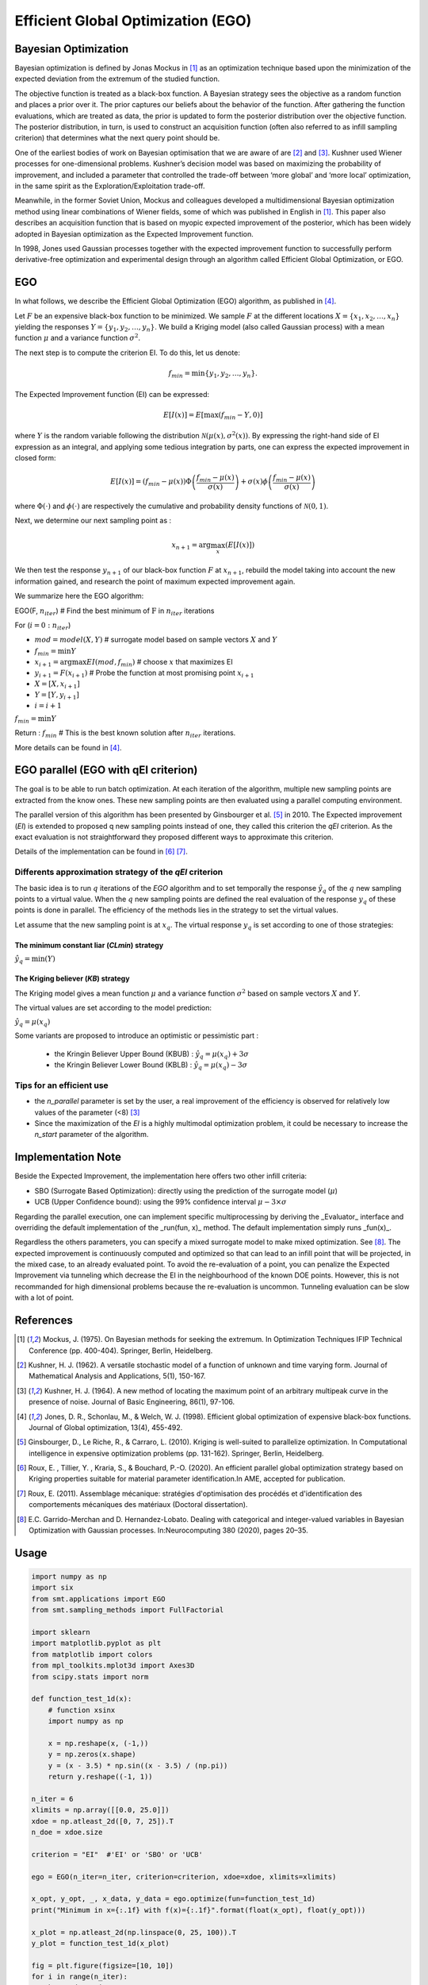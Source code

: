 Efficient Global Optimization (EGO)
===================================

Bayesian Optimization
---------------------

Bayesian optimization is defined by Jonas Mockus in [1]_ as an optimization technique 
based upon the minimization of the expected deviation from the extremum of the studied function. 

The objective function is treated as a black-box function. A Bayesian strategy sees the objective 
as a random function and places a prior over it. The prior captures our beliefs about the behavior 
of the function. After gathering the function evaluations, which are treated as data, the prior is 
updated to form the posterior distribution over the objective function. The posterior distribution, 
in turn, is used to construct an acquisition function (often also referred to as infill sampling 
criterion) that determines what the next query point should be.

One of the earliest bodies of work on Bayesian optimisation that we are aware 
of are [2]_ and [3]_. Kushner used Wiener processes for one-dimensional problems.
Kushner’s decision model was based on maximizing the probability of improvement, and included a 
parameter that controlled the trade-off between ‘more global’ and ‘more local’ optimization, in 
the same spirit as the Exploration/Exploitation trade-off.

Meanwhile, in the former Soviet Union, Mockus and colleagues developed a multidimensional 
Bayesian optimization method using linear combinations of Wiener fields, some of which was 
published in English in [1]_. This paper also describes an acquisition function that 
is based on myopic expected improvement of the posterior, which has been widely adopted in 
Bayesian optimization as the Expected Improvement function.

In 1998, Jones used Gaussian processes together with the expected improvement function to 
successfully perform derivative-free optimization and experimental design through an algorithm 
called  Efficient  Global  Optimization, or EGO.

EGO
---

In what follows, we describe the Efficient Global Optimization (EGO) algorithm, 
as published in [4]_.

Let :math:`F` be an expensive black-box function to be minimized. We sample :math:`F` at the 
different locations :math:`X = \{x_1, x_2,\ldots,x_n\}` yielding the responses 
:math:`Y = \{y_1, y_2,\ldots,y_n\}`. We build a Kriging model (also called Gaussian process) 
with a mean function :math:`\mu` and a variance function :math:`\sigma^{2}`.

The next step is to compute the criterion EI. To do this, let us denote:

.. math::
	\begin{equation}
	f_{min} = \min \{y_1, y_2,\ldots,y_n\}.
	\end{equation}

The Expected Improvement function (EI) can be expressed:

.. math::
	\begin{equation}	
	E[I(x)] = E[\max(f_{min}-Y, 0)]
	\end{equation}

where :math:`Y` is the random variable following the distribution :math:`\mathcal{N}(\mu(x), \sigma^{2}(x))`.
By expressing the right-hand side of EI expression as an integral, and applying some tedious 
integration by parts, one can express the expected improvement in closed form: 

.. math::
  \begin{equation}	
  E[I(x)] = (f_{min} - \mu(x))\Phi\left(\frac{f_{min} - \mu(x)}{\sigma(x)}\right) + \sigma(x) \phi\left(\frac{f_{min} - \mu(x)}{\sigma(x)}\right)
  \end{equation}

where :math:`\Phi(\cdot)` and :math:`\phi(\cdot)` are respectively the cumulative and probability 
density functions of :math:`\mathcal{N}(0,1)`.

Next, we determine our next sampling point as :

.. math::
	\begin{equation}
	x_{n+1} = \arg \max_{x} \left(E[I(x)]\right)
	\end{equation}

We then test the response :math:`y_{n+1}` of our black-box function :math:`F` at :math:`x_{n+1}`, 
rebuild the model taking into account the new information gained, and research 
the point of maximum expected improvement again.

We summarize here the EGO algorithm:

EGO(F, :math:`n_{iter}`) \# Find the best minimum of :math:`\operatorname{F}` 
in :math:`n_{iter}` iterations  

For (:math:`i=0:n_{iter}`)  

* :math:`mod = {model}(X, Y)`  \# surrogate model based on sample vectors :math:`X` and :math:`Y`  
* :math:`f_{min} = \min Y`  
* :math:`x_{i+1} = \arg \max {EI}(mod, f_{min})` \# choose :math:`x` that maximizes EI  
* :math:`y_{i+1} = {F}(x_{i+1})` \# Probe the function at most promising point :math:`x_{i+1}`  
* :math:`X = [X,x_{i+1}]`  
* :math:`Y = [Y,y_{i+1}]`   
* :math:`i = i+1`  

:math:`f_{min} = \min Y`  

Return : :math:`f_{min}` \# This is the best known solution after :math:`n_{iter}` iterations.

More details can be found in [4]_.

EGO parallel (EGO with qEI criterion)
-------------------------------------


The goal is to be able to run batch optimization. At each iteration of the algorithm, multiple new sampling points are extracted 
from the know ones. These new sampling points are then evaluated using a parallel computing environment. 

The parallel version of this algorithm has been presented by Ginsbourger et al. [5]_ in 2010. 
The Expected improvement (`EI`) is extended to proposed q new sampling points instead of one, 
they called this criterion the `qEI` criterion. As the exact evaluation is not straightforward 
they proposed different ways to approximate this criterion.

Details of the implementation can be found in [6]_ [7]_.

Differents approximation strategy of the `qEI` criterion
^^^^^^^^^^^^^^^^^^^^^^^^^^^^^^^^^^^^^^^^^^^^^^^^^^^^^^^^^

The basic idea is to run :math:`q` iterations of the `EGO` algorithm and to set temporally the response :math:`\hat y_q`  of the :math:`q` new sampling points to a virtual value. 
When the :math:`q` new sampling points are defined the real evaluation of the response :math:`y_q` of these points is done in parallel.
The efficiency of the methods lies in the strategy to set the virtual values. 

Let assume that the new sampling point is at :math:`x_q`. The virtual response :math:`y_q` is set according to one of those strategies: 

The minimum constant liar (`CLmin`) strategy 
""""""""""""""""""""""""""""""""""""""""""""

:math:`\hat y_q = \min (Y)`

The Kriging believer (`KB`) strategy 
""""""""""""""""""""""""""""""""""""

The Kriging model gives a mean function  :math:`\mu` and a variance function :math:`\sigma^2` based on sample vectors :math:`X` and :math:`Y`. 

The virtual values are set according to the model prediction:

:math:`\hat y_q = \mu (x_q)`

Some variants are proposed to introduce an optimistic or pessimistic part :

    * the Kringin Believer Upper Bound (KBUB) : :math:`\hat y_q = \mu (x_q) + 3 \sigma` 
    * the Kringin Believer Lower Bound (KBLB) : :math:`\hat y_q = \mu (x_q) - 3 \sigma`

Tips for an efficient use
^^^^^^^^^^^^^^^^^^^^^^^^^

* the `n_parallel` parameter is set by the user, a real improvement of the efficiency is observed for relatively low values of the parameter (<8) [3]_
* Since the maximization of the `EI` is a highly multimodal optimization problem, it could be necessary to increase the `n_start` parameter of the algorithm. 


Implementation Note
-------------------

Beside the Expected Improvement, the implementation here offers two other infill criteria:

* SBO (Surrogate Based Optimization): directly using the prediction of the surrogate model (:math:`\mu`)
* UCB (Upper Confidence bound): using the 99% confidence interval :math:`\mu -3 \times \sigma`

Regarding the parallel execution, one can implement specific multiprocessing by deriving the _Evaluator_ interface
and overriding the default implementation of the _run(fun, x)_ method. The default implementation simply runs _fun(x)_.

Regardless the others parameters, you can specify a mixed surrogate model to make mixed optimization. See [8]_.
The expected improvement is continuously computed and optimized so that can lead to an infill point that will be projected, in the mixed case, to an already evaluated point.
To avoid the re-evaluation of a point, you can penalize the Expected Improvement via tunneling which decrease the EI in the neighbourhood of the known DOE points.
However, this is not recommanded for high dimensional problems because the re-evaluation is uncommon. Tunneling evaluation can be slow with a lot of point.


References
----------

.. [1] Mockus, J. (1975). On Bayesian methods for seeking the extremum. In Optimization Techniques IFIP Technical Conference (pp. 400-404). Springer, Berlin, Heidelberg.

.. [2] Kushner, H. J. (1962). A versatile stochastic model of a function of unknown and time varying form. Journal of Mathematical Analysis and Applications, 5(1), 150-167.

.. [3] Kushner, H. J. (1964). A new method of locating the maximum point of an arbitrary multipeak curve in the presence of noise. Journal of Basic Engineering, 86(1), 97-106.

.. [4] Jones, D. R., Schonlau, M., & Welch, W. J. (1998). Efficient global optimization of expensive black-box functions. Journal of Global optimization, 13(4), 455-492.

.. [5] Ginsbourger, D., Le Riche, R., & Carraro, L. (2010). Kriging is well-suited to parallelize optimization. In Computational intelligence in expensive optimization problems (pp. 131-162). Springer, Berlin, Heidelberg.

.. [6] Roux, E. , Tillier, Y. , Kraria, S., & Bouchard, P.-O. (2020). An efficient parallel global optimization strategy based on Kriging properties suitable for material parameter identification.In AME, accepted for publication. 

.. [7] Roux, E. (2011). Assemblage mécanique: stratégies d'optimisation des procédés et d'identification des comportements mécaniques des matériaux (Doctoral dissertation).

.. [8] E.C. Garrido-Merchan and D. Hernandez-Lobato. Dealing with categorical and integer-valued variables in Bayesian Optimization with Gaussian processes. In:Neurocomputing 380 (2020), pages 20–35. 

Usage
-----

.. code-block:: python

  import numpy as np
  import six
  from smt.applications import EGO
  from smt.sampling_methods import FullFactorial
  
  import sklearn
  import matplotlib.pyplot as plt
  from matplotlib import colors
  from mpl_toolkits.mplot3d import Axes3D
  from scipy.stats import norm
  
  def function_test_1d(x):
      # function xsinx
      import numpy as np
  
      x = np.reshape(x, (-1,))
      y = np.zeros(x.shape)
      y = (x - 3.5) * np.sin((x - 3.5) / (np.pi))
      return y.reshape((-1, 1))
  
  n_iter = 6
  xlimits = np.array([[0.0, 25.0]])
  xdoe = np.atleast_2d([0, 7, 25]).T
  n_doe = xdoe.size
  
  criterion = "EI"  #'EI' or 'SBO' or 'UCB'
  
  ego = EGO(n_iter=n_iter, criterion=criterion, xdoe=xdoe, xlimits=xlimits)
  
  x_opt, y_opt, _, x_data, y_data = ego.optimize(fun=function_test_1d)
  print("Minimum in x={:.1f} with f(x)={:.1f}".format(float(x_opt), float(y_opt)))
  
  x_plot = np.atleast_2d(np.linspace(0, 25, 100)).T
  y_plot = function_test_1d(x_plot)
  
  fig = plt.figure(figsize=[10, 10])
  for i in range(n_iter):
      k = n_doe + i
      x_data_k = x_data[0:k]
      y_data_k = y_data[0:k]
      ego.gpr.set_training_values(x_data_k, y_data_k)
      ego.gpr.train()
  
      y_gp_plot = ego.gpr.predict_values(x_plot)
      y_gp_plot_var = ego.gpr.predict_variances(x_plot)
      y_ei_plot = -ego.EI(x_plot, y_data_k)
  
      ax = fig.add_subplot((n_iter + 1) // 2, 2, i + 1)
      ax1 = ax.twinx()
      (ei,) = ax1.plot(x_plot, y_ei_plot, color="red")
  
      (true_fun,) = ax.plot(x_plot, y_plot)
      (data,) = ax.plot(
          x_data_k, y_data_k, linestyle="", marker="o", color="orange"
      )
      if i < n_iter - 1:
          (opt,) = ax.plot(
              x_data[k], y_data[k], linestyle="", marker="*", color="r"
          )
      (gp,) = ax.plot(x_plot, y_gp_plot, linestyle="--", color="g")
      sig_plus = y_gp_plot + 3 * np.sqrt(y_gp_plot_var)
      sig_moins = y_gp_plot - 3 * np.sqrt(y_gp_plot_var)
      un_gp = ax.fill_between(
          x_plot.T[0], sig_plus.T[0], sig_moins.T[0], alpha=0.3, color="g"
      )
      lines = [true_fun, data, gp, un_gp, opt, ei]
      fig.suptitle("EGO optimization of $f(x) = x \sin{x}$")
      fig.subplots_adjust(hspace=0.4, wspace=0.4, top=0.8)
      ax.set_title("iteration {}".format(i + 1))
      fig.legend(
          lines,
          [
              "f(x)=xsin(x)",
              "Given data points",
              "Kriging prediction",
              "Kriging 99% confidence interval",
              "Next point to evaluate",
              "Expected improvment function",
          ],
      )
  plt.show()
  
::

  Minimum in x=18.8 with f(x)=-15.1
  
.. figure:: ego_TestEGO_run_ego_example.png
  :scale: 80 %
  :align: center

Usage with parallel options
^^^^^^^^^^^^^^^^^^^^^^^^^^^

.. code-block:: python

  import numpy as np
  import six
  from smt.applications import EGO
  from smt.applications.ego import EGO, Evaluator
  from smt.sampling_methods import FullFactorial
  
  import sklearn
  import matplotlib.pyplot as plt
  from matplotlib import colors
  from mpl_toolkits.mplot3d import Axes3D
  from scipy.stats import norm
  
  def function_test_1d(x):
      # function xsinx
      import numpy as np
  
      x = np.reshape(x, (-1,))
      y = np.zeros(x.shape)
      y = (x - 3.5) * np.sin((x - 3.5) / (np.pi))
      return y.reshape((-1, 1))
  
  n_iter = 3
  n_parallel = 3
  n_start = 50
  xlimits = np.array([[0.0, 25.0]])
  xdoe = np.atleast_2d([0, 7, 25]).T
  n_doe = xdoe.size
  
  class ParallelEvaluator(Evaluator):
      """
      Implement Evaluator interface using multiprocessing ThreadPool object (Python 3 only).
      """
  
      def run(self, fun, x):
          n_thread = 5
          # Caveat: import are made here due to SMT documentation building process
          import numpy as np
          from sys import version_info
          from multiprocessing.pool import ThreadPool
  
          if version_info.major == 2:
              return fun(x)
          # Python 3 only
          with ThreadPool(n_thread) as p:
              return np.array(
                  [
                      y[0]
                      for y in p.map(
                          fun, [np.atleast_2d(x[i]) for i in range(len(x))]
                      )
                  ]
              )
  
  criterion = "EI"  #'EI' or 'SBO' or 'UCB'
  qEI = "KBUB"  # "KB", "KBLB", "KBUB", "KBRand"
  ego = EGO(
      n_iter=n_iter,
      criterion=criterion,
      xdoe=xdoe,
      xlimits=xlimits,
      n_parallel=n_parallel,
      qEI=qEI,
      n_start=n_start,
      evaluator=ParallelEvaluator(),
  )
  
  x_opt, y_opt, _, x_data, y_data = ego.optimize(fun=function_test_1d)
  print("Minimum in x={:.1f} with f(x)={:.1f}".format(float(x_opt), float(y_opt)))
  
  x_plot = np.atleast_2d(np.linspace(0, 25, 100)).T
  y_plot = function_test_1d(x_plot)
  
  fig = plt.figure(figsize=[10, 10])
  for i in range(n_iter):
      k = n_doe + (i) * (n_parallel)
      x_data_k = x_data[0:k]
      y_data_k = y_data[0:k]
      x_data_sub = x_data_k.copy()
      y_data_sub = y_data_k.copy()
      for p in range(n_parallel):
          ego.gpr.set_training_values(x_data_sub, y_data_sub)
          ego.gpr.train()
  
          y_ei_plot = -ego.EI(x_plot, y_data_sub)
          y_gp_plot = ego.gpr.predict_values(x_plot)
          y_gp_plot_var = ego.gpr.predict_variances(x_plot)
  
          x_data_sub = np.append(x_data_sub, x_data[k + p])
          y_KB = ego._get_virtual_point(np.atleast_2d(x_data[k + p]), y_data_sub)
  
          y_data_sub = np.append(y_data_sub, y_KB)
  
          ax = fig.add_subplot(n_iter, n_parallel, i * (n_parallel) + p + 1)
          ax1 = ax.twinx()
          (ei,) = ax1.plot(x_plot, y_ei_plot, color="red")
  
          (true_fun,) = ax.plot(x_plot, y_plot)
          (data,) = ax.plot(
              x_data_sub[: -1 - p],
              y_data_sub[: -1 - p],
              linestyle="",
              marker="o",
              color="orange",
          )
          (virt_data,) = ax.plot(
              x_data_sub[-p - 1 : -1],
              y_data_sub[-p - 1 : -1],
              linestyle="",
              marker="o",
              color="g",
          )
  
          (opt,) = ax.plot(
              x_data_sub[-1], y_data_sub[-1], linestyle="", marker="*", color="r"
          )
          (gp,) = ax.plot(x_plot, y_gp_plot, linestyle="--", color="g")
          sig_plus = y_gp_plot + 3.0 * np.sqrt(y_gp_plot_var)
          sig_moins = y_gp_plot - 3.0 * np.sqrt(y_gp_plot_var)
          un_gp = ax.fill_between(
              x_plot.T[0], sig_plus.T[0], sig_moins.T[0], alpha=0.3, color="g"
          )
          lines = [true_fun, data, gp, un_gp, opt, ei, virt_data]
          fig.suptitle("EGOp optimization of $f(x) = x \sin{x}$")
          fig.subplots_adjust(hspace=0.4, wspace=0.4, top=0.8)
          ax.set_title("iteration {}.{}".format(i, p))
          fig.legend(
              lines,
              [
                  "f(x)=xsin(x)",
                  "Given data points",
                  "Kriging prediction",
                  "Kriging 99% confidence interval",
                  "Next point to evaluate",
                  "Expected improvment function",
                  "Virtula data points",
              ],
          )
  plt.show()
  
::

  Minimum in x=19.0 with f(x)=-15.1
  
.. figure:: ego_TestEGO_run_ego_parallel_example.png
  :scale: 80 %
  :align: center


Usage with mixed variable
^^^^^^^^^^^^^^^^^^^^^^^^^^^
.. code-block:: python

  import numpy as np
  import six
  from smt.applications import EGO
  from smt.sampling_methods import FullFactorial
  
  import sklearn
  import matplotlib.pyplot as plt
  from matplotlib import colors
  from mpl_toolkits.mplot3d import Axes3D
  from scipy.stats import norm
  from smt.surrogate_models import KRG
  from smt.sampling_methods import LHS
  
  def function_test_cate_mixed(X):
      import numpy as np
  
      # float
      x1 = X[:, 0].astype(float)
      #  cate 1
      c1 = X[:, 1]
      x2 = c1 == "1"
      x3 = c1 == "2"
      x4 = c1 == "3"
      #  cate 2
      c2 = X[:, 2]
      x5 = c2 == "4"
      x6 = c2 == "5"
      # int
      i = X[:, 3].astype(float)
  
      y = (
          (x2 + 2 * x3 + 3 * x4) * x5 * x1
          + (x2 + 2 * x3 + 3 * x4) * x6 * 0.95 * x1
          + i
      )
      return y
  
  n_iter = 15
  vartype = ["cont", ("cate", 3), ("cate", 2), "int"]
  xlimits = np.array([[-5, 5], ["1", "2", "3"], ["4", "5"], [0, 2]])
  criterion = "EI"  #'EI' or 'SBO' or 'UCB'
  qEI = "KB"
  sm = KRG(print_global=False, vartype=vartype)
  
  n_doe = 6
  samp = LHS(xlimits=sm._relax_limits(xlimits), criterion="ese")
  xdoe = samp(n_doe)
  xdoe = sm.project_values(xdoe)
  ydoe = function_test_cate_mixed(sm.assign_labels(xdoe, xlimits))
  
  ego = EGO(
      n_iter=n_iter,
      criterion=criterion,
      xdoe=xdoe,
      ydoe=ydoe,
      xlimits=xlimits,
      surrogate=sm,
      qEI=qEI,
  )
  
  x_opt, y_opt, ind_best, x_data, y_data = ego.optimize(
      fun=function_test_cate_mixed
  )
  
  mini = np.zeros(n_iter)
  for k in range(n_iter):
      mini[k] = np.log(np.abs(np.min(y_data[0 : k + 5]) + 15))
  x_plot = np.linspace(1, n_iter + 0.5, n_iter)
  
  u = max(np.floor(max(mini)) + 1, -100)
  l = max(np.floor(min(mini)) - 0.2, -10)
  fig = plt.figure()
  axes = fig.add_axes([0.1, 0.1, 0.8, 0.8])
  (epm,) = axes.plot(x_plot, mini, color="r")
  axes.set_ylim([l, u])
  plt.title("minimum convergence plot", loc="center")
  plt.xlabel("number of iterations")
  plt.ylabel("log of the difference w.r.t the best")
  plt.show()
  
.. figure:: ego_TestEGO_run_ego_example_mixed.png
  :scale: 80 %
  :align: center


Options
-------

.. list-table:: List of options
  :header-rows: 1
  :widths: 15, 10, 20, 20, 30
  :stub-columns: 0

  *  -  Option
     -  Default
     -  Acceptable values
     -  Acceptable types
     -  Description
  *  -  fun
     -  None
     -  None
     -  ['function']
     -  Function to minimize
  *  -  criterion
     -  EI
     -  ['EI', 'SBO', 'UCB']
     -  ['str']
     -  criterion for next evaluation point determination: Expected Improvement,             Surrogate-Based Optimization or Upper Confidence Bound
  *  -  n_iter
     -  None
     -  None
     -  ['int']
     -  Number of optimizer steps
  *  -  n_max_optim
     -  20
     -  None
     -  ['int']
     -  Maximum number of internal optimizations
  *  -  n_start
     -  20
     -  None
     -  ['int']
     -  Number of optimization start points
  *  -  n_parallel
     -  1
     -  None
     -  ['int']
     -  Number of parallel samples to compute using qEI criterion
  *  -  qEI
     -  KBLB
     -  ['KB', 'KBLB', 'KBUB', 'KBRand', 'CLmin']
     -  ['str']
     -  Approximated q-EI maximization strategy
  *  -  evaluator
     -  <smt.applications.ego.Evaluator object at 0x0000013973CA6D30>
     -  None
     -  ['Evaluator']
     -  Object used to run function fun to optimize at x points (nsamples, nxdim)
  *  -  n_doe
     -  None
     -  None
     -  ['int']
     -  Number of points of the initial LHS doe, only used if xdoe is not given
  *  -  xdoe
     -  None
     -  None
     -  ['ndarray']
     -  Initial doe inputs
  *  -  ydoe
     -  None
     -  None
     -  ['ndarray']
     -  Initial doe outputs
  *  -  xlimits
     -  None
     -  None
     -  ['ndarray']
     -  Bounds of function fun inputs
  *  -  verbose
     -  False
     -  None
     -  ['bool']
     -  Print computation information
  *  -  enable_tunneling
     -  False
     -  None
     -  ['bool']
     -  Enable the penalization of points that have been already evaluated in EI criterion
  *  -  surrogate
     -  <smt.surrogate_models.krg.KRG object at 0x0000013973CB06A0>
     -  None
     -  ['KRG', 'KPLS', 'KPLSK']
     -  SMT kriging-based surrogate model used internaly
